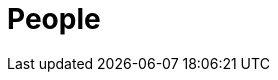 :slug: about-us/people/
:category: about-us
:description: We're a pentesting company with a team of ethical hackers focused on the detection of vulnerabilities on web applications with 20 years of experience.
:keywords: Fluid Attacks, Team, People, Profiles, Experience, Members, Ethical Hackers, Pentesting, Web Application
:banner: people-bg
:template: about-us/people

= People
